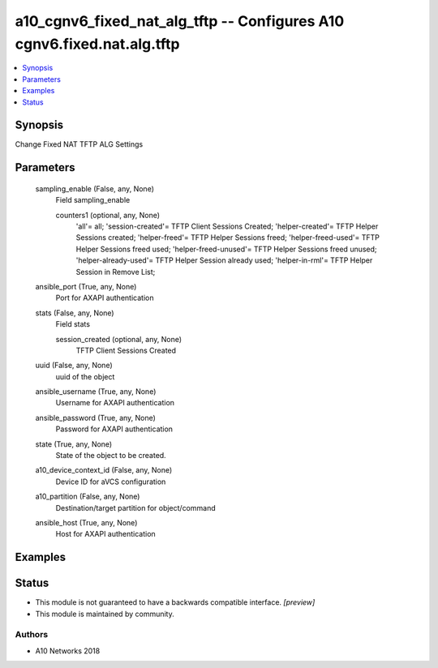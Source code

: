 .. _a10_cgnv6_fixed_nat_alg_tftp_module:


a10_cgnv6_fixed_nat_alg_tftp -- Configures A10 cgnv6.fixed.nat.alg.tftp
=======================================================================

.. contents::
   :local:
   :depth: 1


Synopsis
--------

Change Fixed NAT TFTP ALG Settings






Parameters
----------

  sampling_enable (False, any, None)
    Field sampling_enable


    counters1 (optional, any, None)
      'all'= all; 'session-created'= TFTP Client Sessions Created; 'helper-created'= TFTP Helper Sessions created; 'helper-freed'= TFTP Helper Sessions freed; 'helper-freed-used'= TFTP Helper Sessions freed used; 'helper-freed-unused'= TFTP Helper Sessions freed unused; 'helper-already-used'= TFTP Helper Session already used; 'helper-in-rml'= TFTP Helper Session in Remove List;



  ansible_port (True, any, None)
    Port for AXAPI authentication


  stats (False, any, None)
    Field stats


    session_created (optional, any, None)
      TFTP Client Sessions Created



  uuid (False, any, None)
    uuid of the object


  ansible_username (True, any, None)
    Username for AXAPI authentication


  ansible_password (True, any, None)
    Password for AXAPI authentication


  state (True, any, None)
    State of the object to be created.


  a10_device_context_id (False, any, None)
    Device ID for aVCS configuration


  a10_partition (False, any, None)
    Destination/target partition for object/command


  ansible_host (True, any, None)
    Host for AXAPI authentication









Examples
--------

.. code-block:: yaml+jinja

    





Status
------




- This module is not guaranteed to have a backwards compatible interface. *[preview]*


- This module is maintained by community.



Authors
~~~~~~~

- A10 Networks 2018

